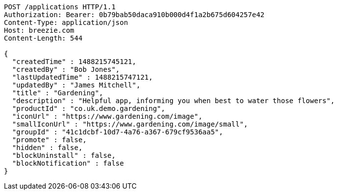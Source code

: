 [source,http,options="nowrap"]
----
POST /applications HTTP/1.1
Authorization: Bearer: 0b79bab50daca910b000d4f1a2b675d604257e42
Content-Type: application/json
Host: breezie.com
Content-Length: 544

{
  "createdTime" : 1488215745121,
  "createdBy" : "Bob Jones",
  "lastUpdatedTime" : 1488215747121,
  "updatedBy" : "James Mitchell",
  "title" : "Gardening",
  "description" : "Helpful app, informing you when best to water those flowers",
  "productId" : "co.uk.demo.gardening",
  "iconUrl" : "https://www.gardening.com/image",
  "smallIconUrl" : "https://www.gardening.com/image/small",
  "groupId" : "41c1dcbf-10d7-4a76-a367-679cf9536aa5",
  "promote" : false,
  "hidden" : false,
  "blockUninstall" : false,
  "blockNotification" : false
}
----